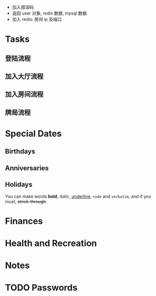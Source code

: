 - 加入错误码
- 返回 user 对象, redis 数据, mysql 数据
- 加入 redis: 房间 ip 及端口


* Tasks
** 登陆流程
** 加入大厅流程
** 加入房间流程
** 牌局流程
* Special Dates
** Birthdays
** Anniversaries
** Holidays

You can make words *bold*, /italic/, _underline_, =code= and ~verbatim~, and if you must, +strick-through+.

* Finances
* Health and Recreation

* Notes

* TODO Passwords
